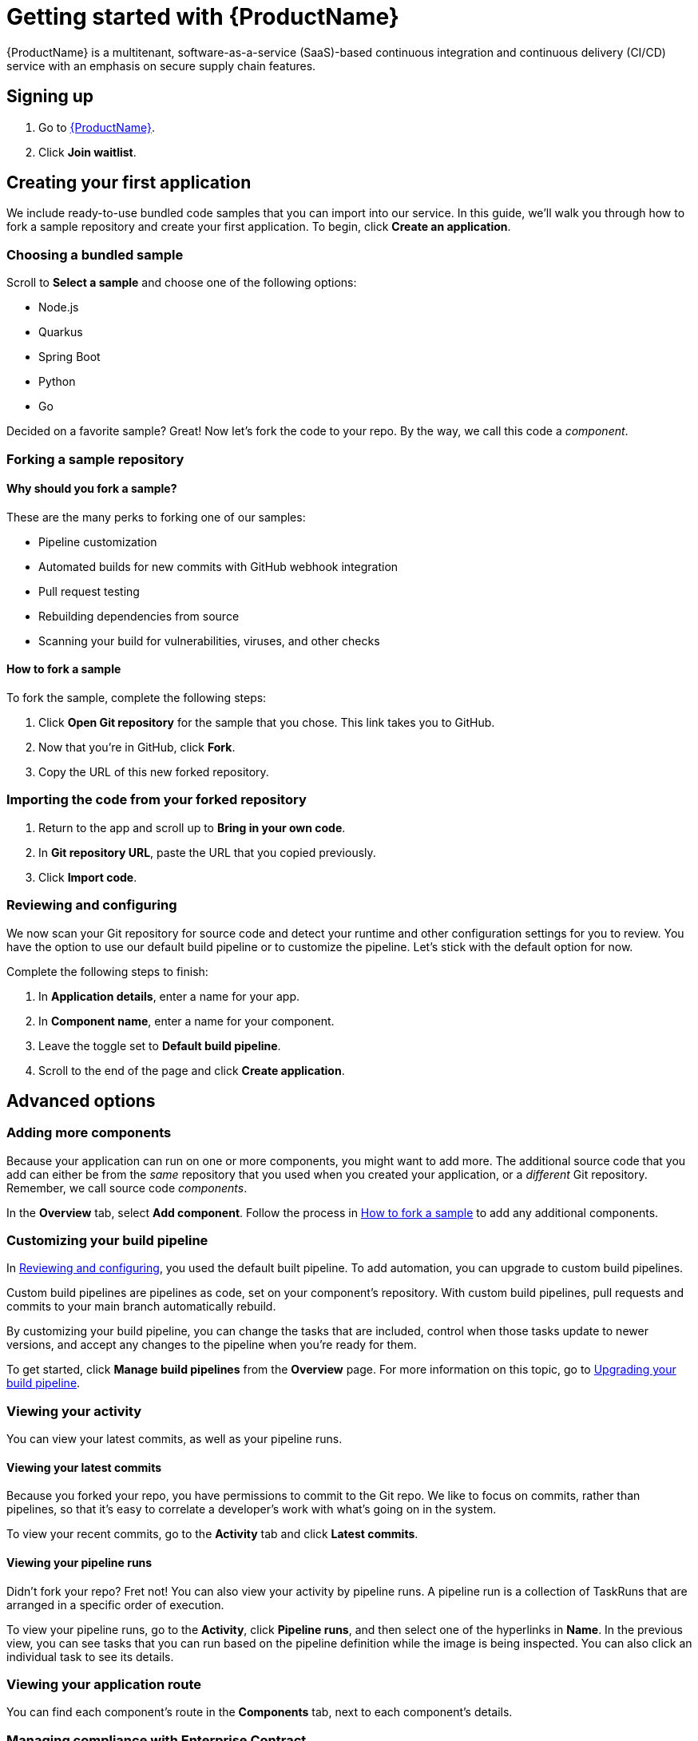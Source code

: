 = Getting started with {ProductName}
{ProductName} is a multitenant, software-as-a-service (SaaS)-based continuous integration and continuous delivery (CI/CD) service with an emphasis on secure supply chain features.

== Signing up
. Go to https://console.redhat.com/preview/application-pipeline[{ProductName}].
. Click *Join waitlist*. 

== Creating your first application
We include ready-to-use bundled code samples that you can import into our service. In this guide, we’ll walk you through how to fork a sample repository and create your first application. To begin, click *Create an application*. 

=== Choosing a bundled sample
Scroll to *Select a sample* and choose one of the following options: 

* Node.js
* Quarkus
* Spring Boot
* Python 
* Go

Decided on a favorite sample? Great! Now let’s fork the code to your repo. By the way, we call this code a _component_. 

=== Forking a sample repository

==== Why should you fork a sample?

These are the many perks to forking one of our samples:

* Pipeline customization
* Automated builds for new commits with GitHub webhook integration
* Pull request testing
* Rebuilding dependencies from source
* Scanning your build for vulnerabilities, viruses, and other checks

[#How to fork a sample]
==== How to fork a sample
To fork the sample, complete the following steps:

. Click *Open Git repository* for the sample that you chose. This link takes you to GitHub.
. Now that you’re in GitHub, click *Fork*.
. Copy the URL of this new forked repository. 

=== Importing the code from your forked repository
. Return to the app and scroll up to *Bring in your own code*. 
. In *Git repository URL*, paste the URL that you copied previously.
. Click *Import code*.

[#Reviewing and configuring]
=== Reviewing and configuring
We now scan your Git repository for source code and detect your runtime and other configuration settings for you to review. You have the option to use our default build pipeline or to customize the pipeline. Let's stick with the default option for now. 

Complete the following steps to finish:

. In *Application details*, enter a name for your app.
. In *Component name*, enter a name for your component. 
. Leave the toggle set to *Default build pipeline*.
. Scroll to the end of the page and click *Create application*.

== Advanced options

=== Adding more components 
Because your application can run on one or more components, you might want to add more. The additional source code that you add can either be from the _same_ repository that you used when you created your application, or a _different_ Git repository. Remember, we call source code _components_.

In the *Overview* tab, select *Add component*. Follow the process in <<How to fork a sample>> to add any additional components. 

=== Customizing your build pipeline
In <<Reviewing and configuring>>, you used the default built pipeline. To add automation, you can upgrade to custom build pipelines. 

Custom build pipelines are pipelines as code, set on your component's repository. With custom build pipelines, pull requests and commits to your main branch automatically rebuild. 

By customizing your build pipeline, you can change the tasks that are included, control when those tasks update to newer versions, and accept any changes to the pipeline when you're ready for them.

To get started, click *Manage build pipelines* from the *Overview* page. For more information on this topic, go to xref:how-to-guides/configuring-builds/proc_upgrade_build_pipeline.adoc[Upgrading your build pipeline].

=== Viewing your activity 
You can view your latest commits, as well as your pipeline runs. 

==== Viewing your latest commits
Because you forked your repo, you have permissions to commit to the Git repo. We like to focus on commits, rather than pipelines, so that it’s easy to correlate a developer's work with what’s going on in the system. 

To view your recent commits, go to the *Activity* tab and click *Latest commits*. 

==== Viewing your pipeline runs
Didn’t fork your repo? Fret not! You can also view your activity by pipeline runs. A pipeline run is a collection of TaskRuns that are arranged in a specific order of execution. 

To view your pipeline runs, go to the *Activity*, click *Pipeline runs*, and then select one of the hyperlinks in *Name*. In the previous view, you can see tasks that you can run based on the pipeline definition while the image is being inspected. You can also click an individual task to see its details. 

=== Viewing your application route
You can find each component’s route in the *Components* tab, next to each component’s details. 

=== Managing compliance with Enterprise Contract 
The Enterprise Contract (EC) is an artifact verifier and customizable policy checker. You can use EC to keep your software supply chain secure and to ensure that container images comply with your organization’s policies. 

For more information about EC, refer to xref:how-to-guides/proc_managing-compliance-with-the-enterprise-contract.adoc[Managing compliance with the Enterprise Contract].

=== Deploying your app 
Check the status of your application in *Environments*. You can view information about your environment such as its type, deployment status, and cluster type.

An environment is a set of compute resources that you can use to develop, test, and stage your applications. There is a development environment included for you so that you can explore {ProductName}.

For information about creating an application with your own cluster, refer to xref:how-to-guides/managing-environments/proc_creating_your_own_environment.adoc[Creating your own environment].

=== Examining your SBOM
A software bill of materials (SBOM) is a list of all the software libraries that a component uses. You can run 'cosign' in your command line interface (CLI) to inspect the image SBOM.

For more information on this topic, go to xref:how-to-guides/Secure-your-supply-chain/proc_inspect_sbom.adoc[Inspecting SBOMs].

=== Adding collaborators to your workspace
To add other users to collaborate in your workspace, follow the instructions in xref:getting-started/roles_permissions.adoc[Roles and permissions].

== What's next 
To keep exploring {ProductName}, we recommend going to xref:how-to-guides/Import-code/proc_importing_code.adoc[Importing and configuring code].
